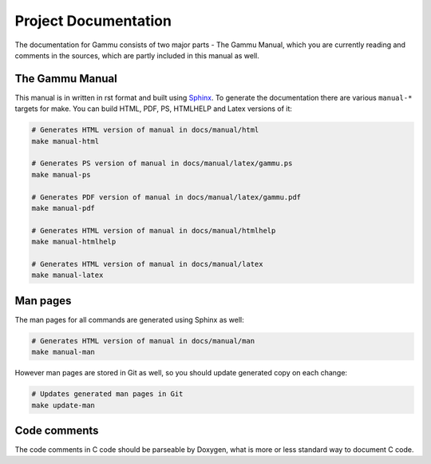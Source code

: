 Project Documentation
=====================

The documentation for Gammu consists of two major parts - The Gammu Manual,
which you are currently reading and comments in the sources, which are partly
included in this manual as well.

The Gammu Manual
----------------

This manual is in written in rst format and built using 
`Sphinx <http://sphinx.pocoo.org/>`_. To generate the documentation there are
various ``manual-*`` targets for make. You can build HTML, PDF, PS, HTMLHELP
and Latex versions of it:

.. code-block:: sh

    # Generates HTML version of manual in docs/manual/html
    make manual-html 

    # Generates PS version of manual in docs/manual/latex/gammu.ps
    make manual-ps      

    # Generates PDF version of manual in docs/manual/latex/gammu.pdf
    make manual-pdf      

    # Generates HTML version of manual in docs/manual/htmlhelp
    make manual-htmlhelp 

    # Generates HTML version of manual in docs/manual/latex
    make manual-latex    

Man pages
---------

The man pages for all commands are generated using Sphinx as well:

.. code-block:: sh

    # Generates HTML version of manual in docs/manual/man
    make manual-man

However man pages are stored in Git as well, so you should update generated
copy on each change:

.. code-block:: sh

    # Updates generated man pages in Git
    make update-man

Code comments
-------------

The code comments in C code should be parseable by Doxygen, what is more or
less standard way to document C code.
